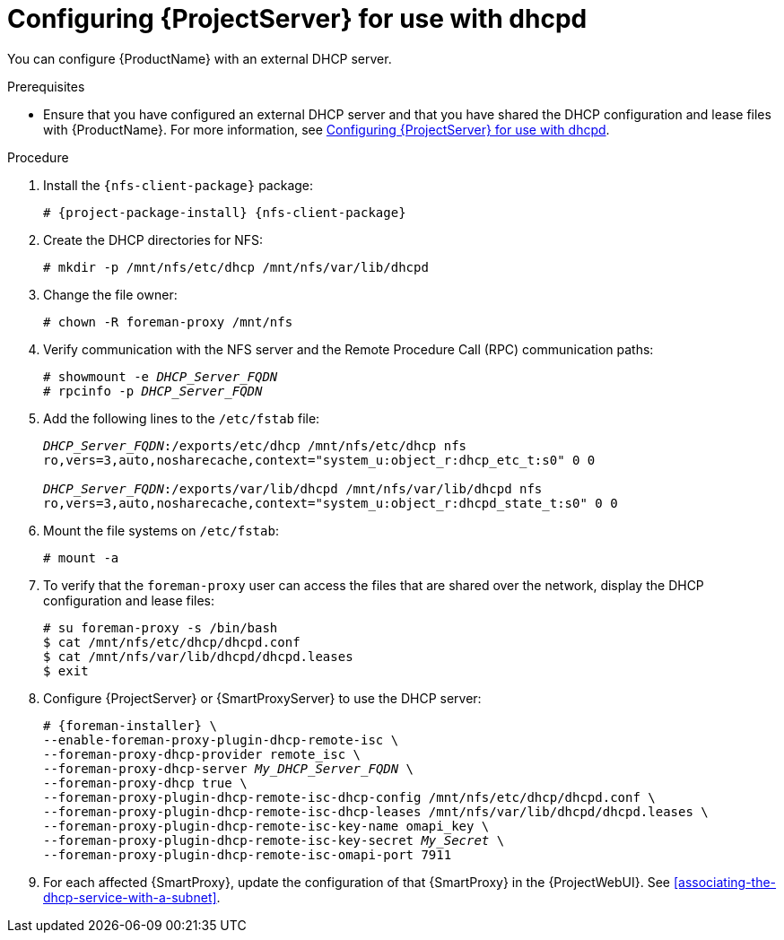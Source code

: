 [id="configuring-server-for-use-with-dhcpd"]
= Configuring {ProjectServer} for use with dhcpd

You can configure {ProductName} with an external DHCP server.

.Prerequisites
* Ensure that you have configured an external DHCP server and that you have shared the DHCP configuration and lease files with {ProductName}.
For more information, see xref:configuring-server-for-use-with-dhcpd[].

.Procedure
. Install the `{nfs-client-package}` package:
+
[options="nowrap" subs="+quotes,attributes"]
----
# {project-package-install} {nfs-client-package}
----
. Create the DHCP directories for NFS:
+
[options="nowrap"]
----
# mkdir -p /mnt/nfs/etc/dhcp /mnt/nfs/var/lib/dhcpd
----
. Change the file owner:
+
[options="nowrap"]
----
# chown -R foreman-proxy /mnt/nfs
----
. Verify communication with the NFS server and the Remote Procedure Call (RPC) communication paths:
+
[options="nowrap" subs="+quotes"]
----
# showmount -e _DHCP_Server_FQDN_
# rpcinfo -p _DHCP_Server_FQDN_
----
. Add the following lines to the `/etc/fstab` file:
+
[options="nowrap" subs="+quotes"]
----
_DHCP_Server_FQDN_:/exports/etc/dhcp /mnt/nfs/etc/dhcp nfs
ro,vers=3,auto,nosharecache,context="system_u:object_r:dhcp_etc_t:s0" 0 0

_DHCP_Server_FQDN_:/exports/var/lib/dhcpd /mnt/nfs/var/lib/dhcpd nfs
ro,vers=3,auto,nosharecache,context="system_u:object_r:dhcpd_state_t:s0" 0 0
----
. Mount the file systems on `/etc/fstab`:
+
[options="nowrap"]
----
# mount -a
----
. To verify that the `foreman-proxy` user can access the files that are shared over the network, display the DHCP configuration and lease files:
+
[options="nowrap"]
----
# su foreman-proxy -s /bin/bash
$ cat /mnt/nfs/etc/dhcp/dhcpd.conf
$ cat /mnt/nfs/var/lib/dhcpd/dhcpd.leases
$ exit
----

. Configure {ProjectServer} or {SmartProxyServer} to use the DHCP server:
+
[options="nowrap" subs="+quotes,attributes"]
----
# {foreman-installer} \
--enable-foreman-proxy-plugin-dhcp-remote-isc \
--foreman-proxy-dhcp-provider remote_isc \
--foreman-proxy-dhcp-server _My_DHCP_Server_FQDN_ \
--foreman-proxy-dhcp true \
--foreman-proxy-plugin-dhcp-remote-isc-dhcp-config /mnt/nfs/etc/dhcp/dhcpd.conf \
--foreman-proxy-plugin-dhcp-remote-isc-dhcp-leases /mnt/nfs/var/lib/dhcpd/dhcpd.leases \
--foreman-proxy-plugin-dhcp-remote-isc-key-name omapi_key \
--foreman-proxy-plugin-dhcp-remote-isc-key-secret _My_Secret_ \
--foreman-proxy-plugin-dhcp-remote-isc-omapi-port 7911
----

. For each affected {SmartProxy}, update the configuration of that {SmartProxy} in the {ProjectWebUI}. See xref:associating-the-dhcp-service-with-a-subnet[].

